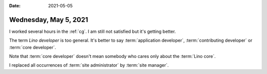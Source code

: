 :date: 2021-05-05

======================
Wednesday, May 5, 2021
======================

I worked several hours in the :ref:`cg`. I am still not satisfied but it's
getting better.

The term *Lino developer* is too general.
It's better to say
:term:`application developer`, :term:`contributing developer` or
:term:`core developer`.

Note that :term:`core developer` doesn't mean somebody who cares only about the
:term:`Lino core`.

I replaced all occurrences of :term:`site administrator` by :term:`site
manager`.
